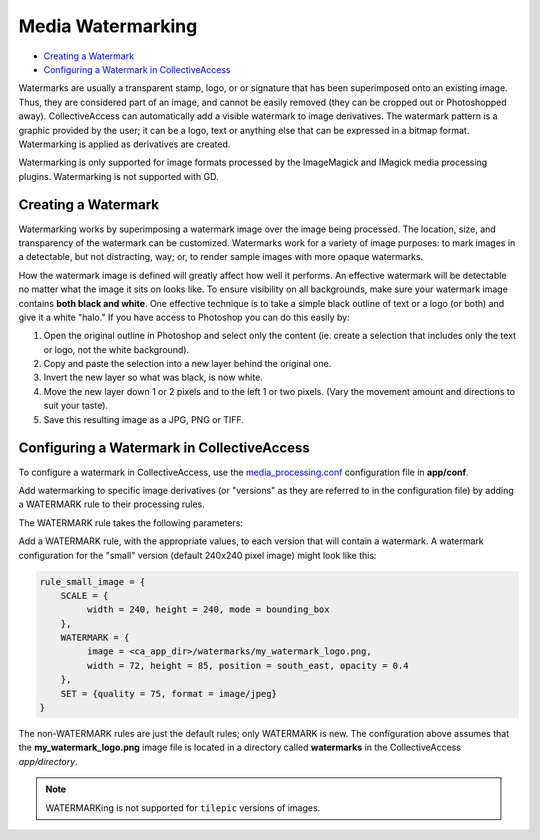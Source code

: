 Media Watermarking
==================

* `Creating a Watermark`_
* `Configuring a Watermark in CollectiveAccess`_ 

Watermarks are usually a transparent stamp, logo, or or signature that has been superimposed onto an existing image. Thus, they are considered part of an image, and cannot be easily removed (they can be cropped out or Photoshopped away). CollectiveAccess can automatically add a visible watermark to image derivatives. The watermark pattern is a graphic provided by the user; it can be a logo, text or anything else that can be expressed in a bitmap format. Watermarking is applied as derivatives are created. 

Watermarking is only supported for image formats processed by the ImageMagick and IMagick media processing plugins. Watermarking is not supported with GD. 

Creating a Watermark
---------------

Watermarking works by superimposing a watermark image over the image being processed. The location, size, and transparency of the watermark can be customized. Watermarks work for a variety of image purposes: to mark images in a detectable, but not distracting, way; or, to render sample images with more opaque watermarks. 

How the watermark image is defined will greatly affect how well it performs. An effective watermark will be detectable no matter what the image it sits on looks like. To ensure visibility on all backgrounds, make sure your watermark image contains **both black and white**. One effective technique is to take a simple black outline of text or a logo (or both) and give it a white "halo." If you have access to Photoshop you can do this easily by:

1. Open the original outline in Photoshop and select only the content (ie. create a selection that includes only the text or logo, not the white background). 
2. Copy and paste the selection into a new layer behind the original one.
3. Invert the new layer so what was black, is now white.
4. Move the new layer down 1 or 2 pixels and to the left 1 or two pixels. (Vary the movement amount and directions to suit your taste).
5. Save this resulting image as a JPG, PNG or TIFF.

Configuring a Watermark in CollectiveAccess
-------------------------------------------

To configure a watermark in CollectiveAccess, use the `media_processing.conf <file:///Users/charlotteposever/Documents/ca_manual/providence/user/configuration/mainConfiguration/media_processing.conf.html>`_ configuration file in **app/conf**.

Add watermarking to specific image derivatives (or "versions" as they are referred to in the configuration file) by adding a WATERMARK rule to their processing rules.

The WATERMARK rule takes the following parameters:

.. csv-table:: 
   :header-rows: 1
   :file: watermarking_newtable1.csv

Add a WATERMARK rule, with the appropriate values, to each version that will contain a watermark. A watermark configuration for the "small" version (default 240x240 pixel image) might look like this:

.. code-block:: php

    rule_small_image = {
        SCALE = {
             width = 240, height = 240, mode = bounding_box
        },
        WATERMARK = {
             image = <ca_app_dir>/watermarks/my_watermark_logo.png,
             width = 72, height = 85, position = south_east, opacity = 0.4
        },
        SET = {quality = 75, format = image/jpeg}
    }

The non-WATERMARK rules are just the default rules; only WATERMARK is new. The configuration above assumes that the **my_watermark_logo.png** image file is located in a directory called **watermarks** in the CollectiveAccess *app/directory*.

.. note::

   WATERMARKing is not supported for ``tilepic`` versions of  images.

